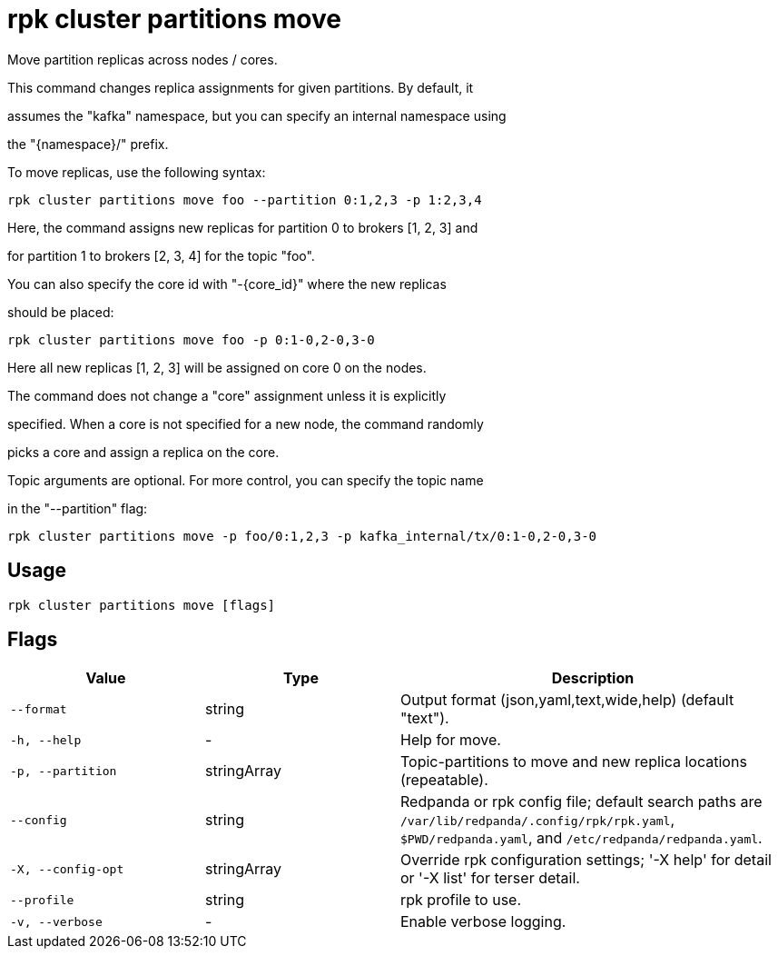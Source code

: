 = rpk cluster partitions move
:description: rpk cluster partitions move

Move partition replicas across nodes / cores.

This command changes replica assignments for given partitions. By default, it
assumes the "kafka" namespace, but you can specify an internal namespace using
the "{namespace}/" prefix.

To move replicas, use the following syntax:

    rpk cluster partitions move foo --partition 0:1,2,3 -p 1:2,3,4

Here, the command assigns new replicas for partition 0 to brokers [1, 2, 3] and
for partition 1 to brokers [2, 3, 4] for the topic "foo".

You can also specify the core id with "-{core_id}" where the new replicas
should be placed:

    rpk cluster partitions move foo -p 0:1-0,2-0,3-0

Here all new replicas [1, 2, 3] will be assigned on core 0 on the nodes.

The command does not change a "core" assignment unless it is explicitly
specified. When a core is not specified for a new node, the command randomly
picks a core and assign a replica on the core.

Topic arguments are optional. For more control, you can specify the topic name
in the "--partition" flag:

    rpk cluster partitions move -p foo/0:1,2,3 -p kafka_internal/tx/0:1-0,2-0,3-0

== Usage

[,bash]
----
rpk cluster partitions move [flags]
----

== Flags

[cols="1m,1a,2a"]
|===
|*Value* |*Type* |*Description*

|--format |string |Output format (json,yaml,text,wide,help) (default "text").

|-h, --help |- |Help for move.

|-p, --partition |stringArray |Topic-partitions to move and new replica locations (repeatable).

|--config |string |Redpanda or rpk config file; default search paths are `/var/lib/redpanda/.config/rpk/rpk.yaml`, `$PWD/redpanda.yaml`, and `/etc/redpanda/redpanda.yaml`.

|-X, --config-opt |stringArray |Override rpk configuration settings; '-X help' for detail or '-X list' for terser detail.

|--profile |string |rpk profile to use.

|-v, --verbose |- |Enable verbose logging.
|===